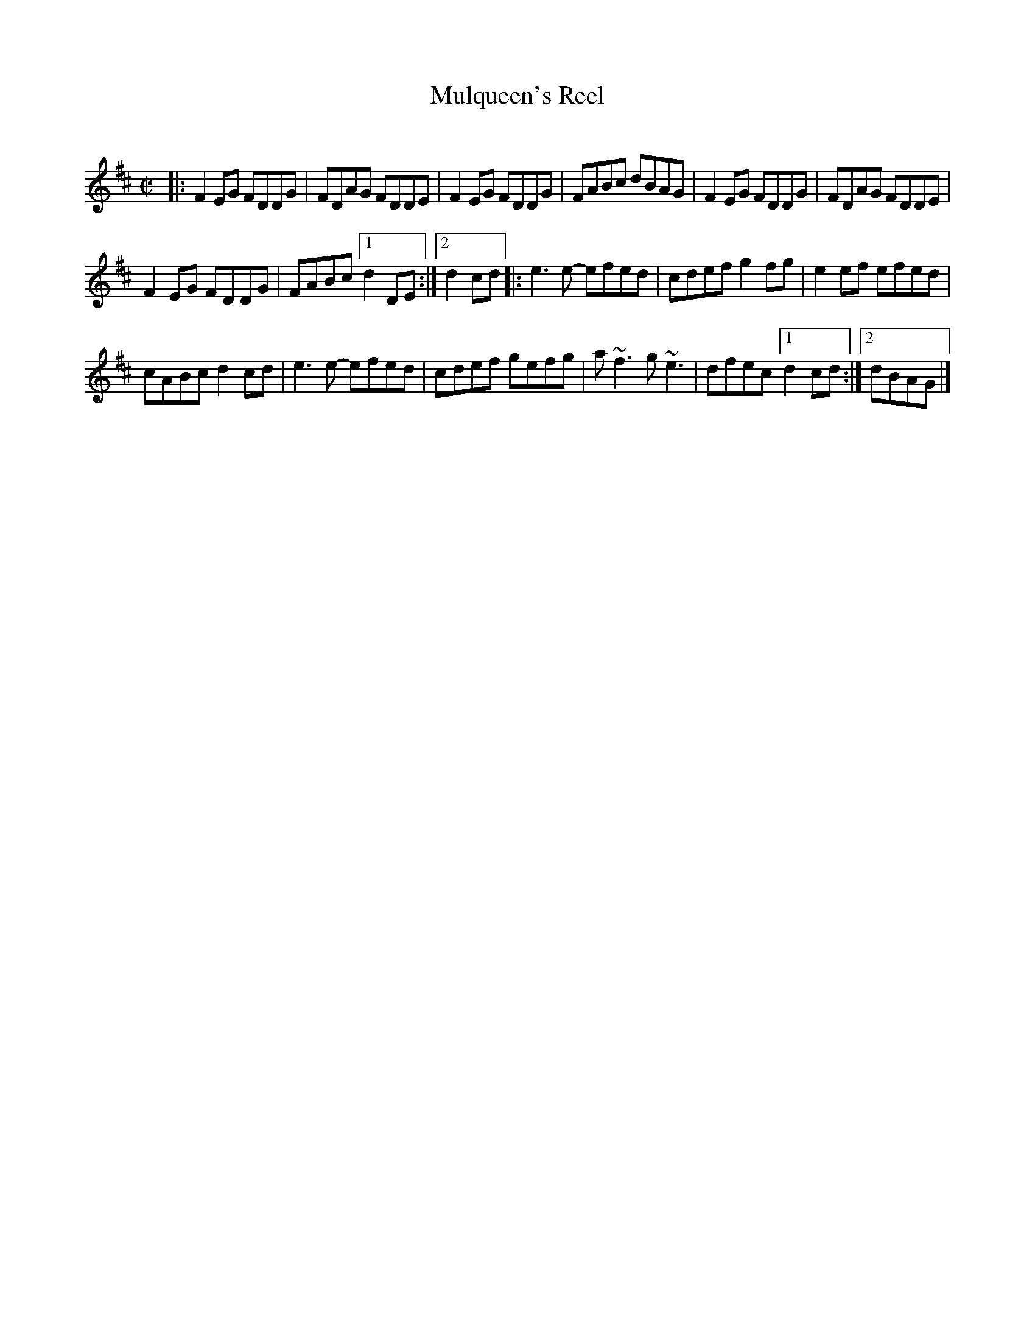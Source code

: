 X: 1
T: Mulqueen's Reel
C:
R: reel
S: Roaring Jelly collection
S: printed copy at RJ practice March 2014
Z: 2014 John Chambers <jc:trillian.mit.edu>
M: C|
L: 1/8
K: D
|:\
F2EG FDDG | FDAG FDDE | F2EG FDDG | FABc dBAG | F2EG FDDG | FDAG FDDE |
F2EG FDDG | FABc [1 d2DE :|[2 d2cd |: e3e- efed | cdef g2fg | e2ef efed |
cABc d2cd | e3e- efed | cdef gefg | a~f3 g~e3 | dfec [1 d2cd :|[2 dBAG |]
